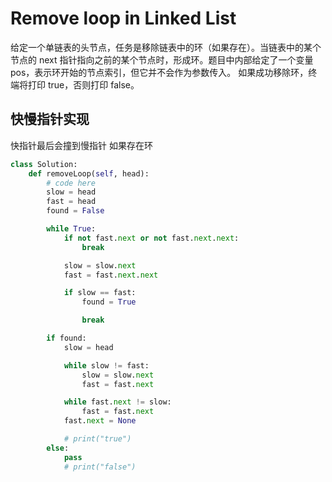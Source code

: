 * Remove loop in Linked List

给定一个单链表的头节点，任务是移除链表中的环（如果存在）。当链表中的某个节点的 next 指针指向之前的某个节点时，形成环。题目中内部给定了一个变量 pos，表示环开始的节点索引，但它并不会作为参数传入。
如果成功移除环，终端将打印 true，否则打印 false。

** 快慢指针实现

快指针最后会撞到慢指针 如果存在环

#+begin_src python
class Solution:
    def removeLoop(self, head):
        # code here
        slow = head
        fast = head
        found = False

        while True:
            if not fast.next or not fast.next.next:
                break

            slow = slow.next
            fast = fast.next.next

            if slow == fast:
                found = True

                break

        if found:
            slow = head

            while slow != fast:
                slow = slow.next
                fast = fast.next

            while fast.next != slow:
                fast = fast.next
            fast.next = None

            # print("true")
        else:
            pass
            # print("false")
#+end_src
